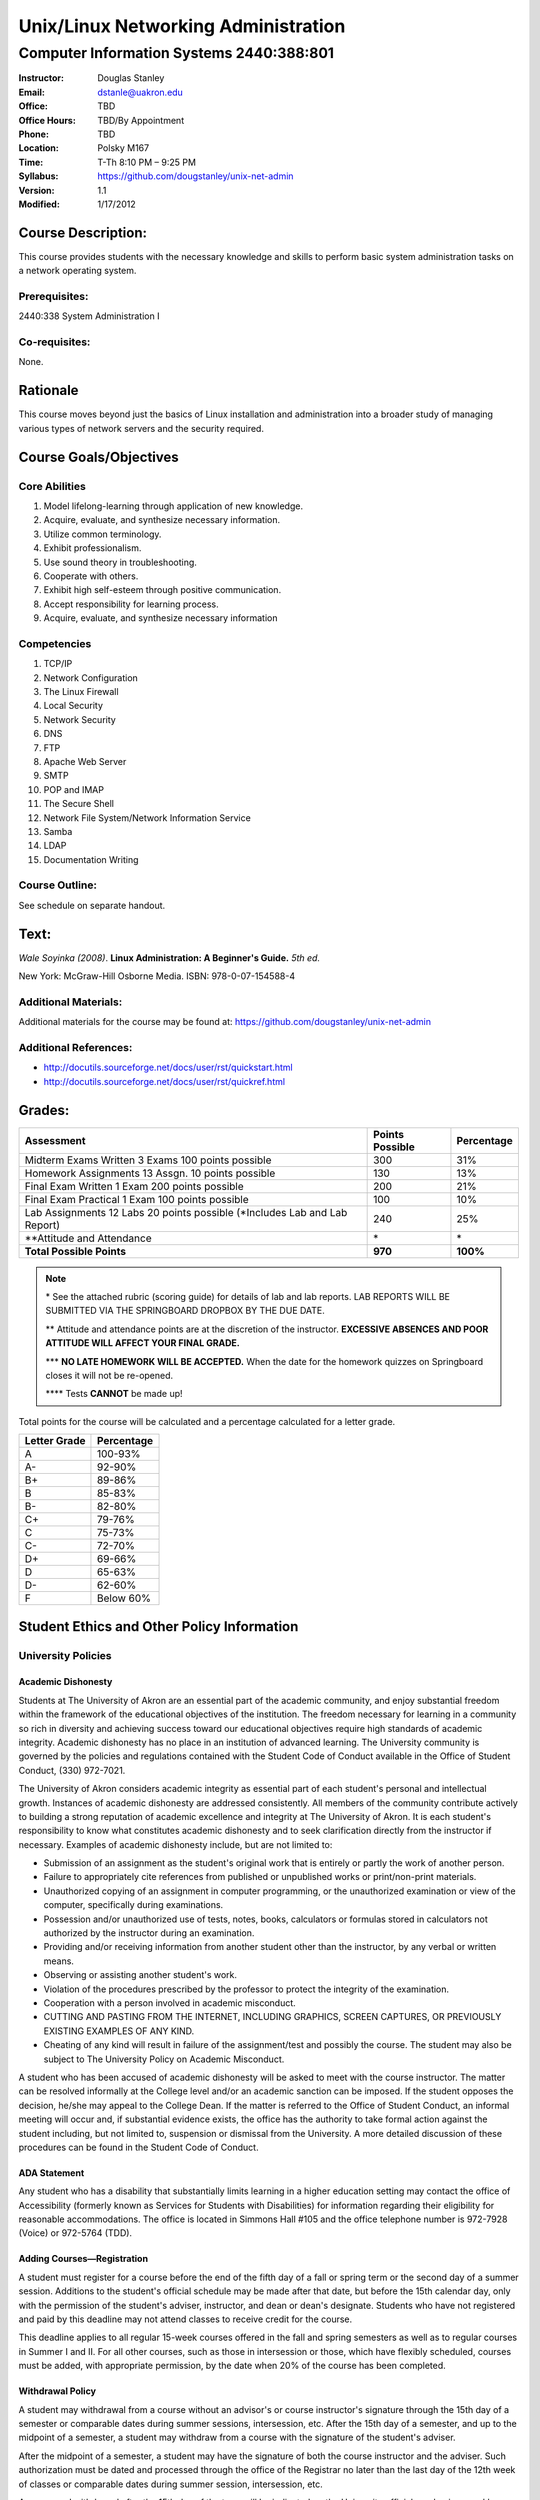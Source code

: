 ************************************
Unix/Linux Networking Administration
************************************

Computer Information Systems 2440:388:801
#########################################

.. footer:: 

   Unix/Linux Networking Administration Syllabus Spring 2012 - Page: ###Page###

:Instructor: Douglas Stanley
:Email: dstanle@uakron.edu
:Office: TBD
:Office Hours: TBD/By Appointment
:Phone: TBD
:Location: Polsky M167
:Time: T-Th 8:10 PM – 9:25 PM
:Syllabus: https://github.com/dougstanley/unix-net-admin
:Version: 1.1
:Modified: 1/17/2012

Course Description:
===================

This course provides students with the necessary knowledge and skills to
perform basic system administration tasks on a network operating system.


Prerequisites:
--------------

2440:338 System Administration I


Co-requisites:
--------------

None.


Rationale
=========

This course moves beyond just the basics of Linux installation and
administration into a broader study of managing various types of network
servers and the security required.


Course Goals/Objectives
=======================


Core Abilities
--------------

1. Model lifelong-learning through application of new knowledge.

2. Acquire, evaluate, and synthesize necessary information.

3. Utilize common terminology.

4. Exhibit professionalism.

5. Use sound theory in troubleshooting.

6. Cooperate with others.

7. Exhibit high self-esteem through positive communication.

8. Accept responsibility for learning process.

9. Acquire, evaluate, and synthesize necessary information


Competencies
------------

1. TCP/IP

2. Network Configuration

3. The Linux Firewall

4. Local Security

5. Network Security

6. DNS

7. FTP

8. Apache Web Server

9. SMTP

10. POP and IMAP

11. The Secure Shell

12. Network File System/Network Information Service

13. Samba

14. LDAP

15. Documentation Writing

Course Outline:
---------------

See schedule on separate handout.


Text:
=====

*Wale Soyinka (2008)*. **Linux Administration: A Beginner's Guide.** *5th ed.*

New York: McGraw-Hill Osborne Media. ISBN: 978-0-07-154588-4


Additional Materials:
---------------------

Additional materials for the course may be found at:
https://github.com/dougstanley/unix-net-admin


Additional References:
----------------------

* http://docutils.sourceforge.net/docs/user/rst/quickstart.html

* http://docutils.sourceforge.net/docs/user/rst/quickref.html


Grades:
=======

+---------------------------------+-----------------+------------+
| Assessment                      | Points Possible | Percentage |
+=================================+=================+============+
| Midterm  Exams Written 3        |                 |            |
| Exams 100 points possible       | 300             | 31%        |
+---------------------------------+-----------------+------------+
| Homework Assignments 13         |                 |            |
| Assgn. 10 points possible       | 130             | 13%        |
+---------------------------------+-----------------+------------+
| Final Exam Written 1 Exam       |                 |            |
| 200 points possible             | 200             | 21%        |
+---------------------------------+-----------------+------------+
| Final Exam Practical            |                 |            |
| 1 Exam 100 points possible      | 100             | 10%        |
+---------------------------------+-----------------+------------+
| Lab Assignments                 |                 |            |
| 12 Labs 20 points possible      |                 |            |
| (\*Includes Lab and Lab Report) | 240             | 25%        |
+---------------------------------+-----------------+------------+
| \*\*Attitude and Attendance     | \*              | \*         |
+---------------------------------+-----------------+------------+
| **Total Possible Points**       | **970**         | **100%**   |
+---------------------------------+-----------------+------------+

.. note:: 

   \* See the attached rubric (scoring guide) for details of lab and lab
   reports. LAB REPORTS WILL BE SUBMITTED VIA THE SPRINGBOARD DROPBOX BY THE
   DUE DATE.

   \*\* Attitude and attendance points are at the discretion of the
   instructor. **EXCESSIVE ABSENCES AND POOR ATTITUDE WILL AFFECT YOUR FINAL
   GRADE.**

   \*\*\* **NO LATE HOMEWORK WILL BE ACCEPTED.** When the date for the
   homework quizzes on Springboard closes it will not be re-opened. 

   \*\*\*\* Tests **CANNOT** be made up!


Total points for the course will be calculated and a percentage calculated for
a letter grade.

+--------------+------------+
| Letter Grade | Percentage |
+==============+============+
| A            | 100-93%    |
+--------------+------------+
| A-           | 92-90%     |
+--------------+------------+
| B+           | 89-86%     |
+--------------+------------+
| B            | 85-83%     |
+--------------+------------+
| B-           | 82-80%     |
+--------------+------------+
| C+           | 79-76%     |
+--------------+------------+
| C            | 75-73%     |
+--------------+------------+
| C-           | 72-70%     |
+--------------+------------+
| D+           | 69-66%     |
+--------------+------------+
| D            | 65-63%     |
+--------------+------------+
| D-           | 62-60%     |
+--------------+------------+
| F            | Below 60%  |
+--------------+------------+


Student Ethics and Other Policy Information
===========================================

University Policies
-------------------

Academic Dishonesty
~~~~~~~~~~~~~~~~~~~

Students at The University of Akron are an essential part of the academic
community, and enjoy substantial freedom within the framework of the
educational objectives of the institution. The freedom necessary for learning
in a community so rich in diversity and achieving success toward our
educational objectives require high standards of academic integrity. Academic
dishonesty has no place in an institution of advanced learning. The University
community is governed by the policies and regulations contained with the
Student Code of Conduct available in the Office of Student Conduct,
(330) 972-7021.

The University of Akron considers academic integrity as essential part of
each student's personal and intellectual growth. Instances of academic
dishonesty are addressed consistently. All members of the community contribute
actively to building a strong reputation of academic excellence and integrity
at The University of Akron. It is each student's responsibility to know what
constitutes academic dishonesty and to seek clarification directly from the
instructor if necessary. Examples of academic dishonesty include, but are not
limited to: 

* Submission of an assignment as the student's original work that is entirely
  or partly the work of another person. 

* Failure to appropriately cite references from published or unpublished works
  or print/non-print materials. 

* Unauthorized copying of an assignment in computer programming, or the
  unauthorized examination or view of the computer, specifically during
  examinations. 

* Possession and/or unauthorized use of tests, notes, books, calculators or
  formulas stored in calculators not authorized by the instructor during an
  examination. 

* Providing and/or receiving information from another student other than the
  instructor, by any verbal or written means. 

* Observing or assisting another student's work. 

* Violation of the procedures prescribed by the professor to protect the
  integrity of the examination. 

* Cooperation with a person involved in academic misconduct. 

* CUTTING AND PASTING FROM THE INTERNET, INCLUDING GRAPHICS, SCREEN CAPTURES,
  OR PREVIOUSLY EXISTING EXAMPLES OF ANY KIND. 

* Cheating of any kind will result in failure of the assignment/test and
  possibly the course. The student may also be subject to The University Policy
  on Academic Misconduct. 

A student who has been accused of academic dishonesty will be asked to meet
with the course instructor. The matter can be resolved informally at the
College level and/or an academic sanction can be imposed. If the student
opposes the decision, he/she may appeal to the College Dean. If the matter is
referred to the Office of Student Conduct, an informal meeting will occur and,
if substantial evidence exists, the office has the authority to take formal
action against the student including, but not limited to, suspension or
dismissal from the University. A more detailed discussion of these procedures
can be found in the Student Code of Conduct.


ADA Statement
~~~~~~~~~~~~~

Any student who has a disability that substantially limits learning in a
higher education setting may contact the office of Accessibility (formerly
known as Services for Students with Disabilities) for information regarding
their eligibility for reasonable accommodations. The office is located in
Simmons Hall #105 and the office telephone number is 972-7928 (Voice) or
972-5764 (TDD). 


Adding Courses—Registration
~~~~~~~~~~~~~~~~~~~~~~~~~~~

A student must register for a course before the end of the fifth day of a fall
or spring term or the second day of a summer session. Additions to the
student's official schedule may be made after that date, but before the 15th
calendar day, only with the permission of the student's adviser, instructor,
and dean or dean's designate. Students who have not registered and paid by
this deadline may not attend classes to receive credit for the course.

This deadline applies to all regular 15-week courses offered in the fall and
spring semesters as well as to regular courses in Summer I and II. For all
other courses, such as those in intersession or those, which have flexibly
scheduled, courses must be added, with appropriate permission, by the date
when 20% of the course has been completed.


Withdrawal Policy
~~~~~~~~~~~~~~~~~

A student may withdrawal from a course without an advisor's or course
instructor's signature through the 15th day of a semester or comparable dates
during summer sessions, intersession, etc. After the 15th day of a semester,
and up to the midpoint of a semester, a student may withdraw from a course
with the signature of the student's adviser.

After the midpoint of a semester, a student may have the signature of both the
course instructor and the adviser. Such authorization must be dated and
processed through the office of the Registrar no later than the last day of
the 12th week of classes or comparable dates during summer session,
intersession, etc.

An approved withdrawal after the 15th day of the term will be indicated on the
University official academic record by a "WD." A student who leaves a course
without going through the withdrawal procedure will be given an "F" in the
course.


Diversity
~~~~~~~~~

Together, we maintain an intellectual culture that is accessible, disciplined,
free, safe, and committed to excellence. By our behavior with one another we
endorse a cultural of diversity, celebrating the uniqueness of the individual
and developing our understanding and tolerance of differences in gender,
ethnicity, age, spiritual belief, sexual orientation, and physical and mental
potential. We take responsibilities for sustaining a caring culture, nurturing
growth and fulfillment in one another and in the larger communities of which
we are a part. We insist on a culture of civility, united in our rejections of
violence, coercion, deceit, or terrorism. We work to increase collaboration,
cooperation, and consensus within rational dialogue characterized by mutual
respect and consideration.

This is a responsible culture. We expect each member of our community to carry
out responsibly his or her duties for preserving the integrity, quality, and
decency of our environment and our discourse.

In order to accomplish the above-mentioned expectations and responsibilities,
everyone must engage in certain specific behaviors. Inside the classroom, the
students are expected to respect the sanctity of the teaching/learning process
by expressing respect for the faculty member as the organizer and guide
through this learning experience, as well as for fellow students. Disruptive,
disrespectful, discriminatory, harassing, violent and/or threatening behavior
is explicitly prohibited. Students are expected to be responsible for their
own learning and, in return, can expect responsible teaching from the faculty
member.


Incompletes
~~~~~~~~~~~

Incompletes indicate that the student has done passing work but that some part
of the work is, for good and acceptable reason, not complete at the end of the
term. Failure to make up the omitted work satisfactorily by the end of the
following term, not including summer sessions, converts the "I" to an "F."
When the work is satisfactorily completed within the allotted time the "I" is
converted to whatever grade the student has earned. 


In-Progresses
~~~~~~~~~~~~~

In-progresses indicate that the student has not completed the scheduled course
work during the term because the nature of the course does not permit
completion within a single term, such as work toward a thesis.


University Closing Policy
~~~~~~~~~~~~~~~~~~~~~~~~~

The president, or designee, upon the recommendation of the Director of Public
Safety and Chief of Police, will determine when conditions--such as severe
weather or a state of emergency--necessitate closing the entire University or
canceling classes at the main campus and/or Wayne College in Orrville. 

The Director of Public Safety and Chief of Police will promptly notify other
designated University officials and members of the Department of University
Communications, who will contact area media. University colleges/departments
are encouraged to establish a method for communicating the closing decisions
to department personnel. Closing information will be announced as early and as
simply as possible to avoid confusion. Cancellation of classes and closure
announcements will be made as early as possible in the day and will clearly
state the affected campus (es). Call 972-SNOW or 972-6238 (TDD/Voice) for
updated information.

For information concerning cancellation of campus based classes and web-based
courses (those closing and cancellations that only affect your particular
scheduled class), see course policies.


Course Policies 
----------------

Absences
~~~~~~~~

There may be 5 points deducted for every absence. If it is necessary to miss
class for any reason, contact the instructor prior to the class session.
Tests and Labs are to be taken on time. If you are unable to take a test or do
a Lab during the regularly scheduled class time, you must contact the
instructor before the test and have a valid excuse. There are NO make-up tests
or Labs!


Course Concerns
~~~~~~~~~~~~~~~

If you have any concerns, regarding anything related to the course, please
contact the instructor. 

Deadlines
~~~~~~~~~

It is your responsibility to meet all of the deadlines for every class
session, assignments, and assignment task. Assignments will be given
deadlines--ANY assignments not turned in on the designated due dates and
times, will be considered late and counted as a zero(0) for that assignment.


Ethics
~~~~~~

Students are expected to display ethical behavior at all times. Cheating,
plagiarism, etc., will not be tolerated. The consequences of dishonest
behavior will be commensurate with the activity to include, but not be limited
to, an 'F' for the class, dialogue with administrators, and dismissal from the
college.


Grades
~~~~~~

Student grades will be submitted to the appropriate department at the end of
the semester (due dates for grades are determined by The University of Akron).
Students can obtain their grades via the automated telephone grade inquiry
line (258-2300 as listed in the schedule of classes), or via the Internet/Web
from The University of Akron's Home Page (http://www.uakron.edu). Grades
cannot be obtained from your instructor.

.. note:: Students who names do not appear on the University's official class
    roster by the tenth day of the semester will not be permitted to
    participate (participate in discussions, turn in homework, or receive
    credit). 

.. note:: All cell phones, pagers, and other devices must be set to vibrate or
    turned off during class. The sound on laptop or other computers must be
    turned off during class. Students are expected to not interrupt when
    another person is talking and to not disrupt the class by talking to
    others when someone is presenting.  Students are not to use computers,
    PDAs, etc. for any purpose other than authorized class-related activities
    when class is in session.


Misc
~~~~

**STUDENTS ARE REQUIRED TO FOLLOW ALL LAB, DEPARTMENTAL, COLLEGE, AND
UNIVERSITY RULES AND REGULATIONS AND ALL LAWS.** It is the student's
responsibility to know, understand, and obey these rules, regulations, and
laws. Some of them include:

* All course prerequisites must be met. 

* No food or drinks in the labs. 

* Only registered students may attend class (no friends or children). 

* No plagiarism. 

* The University of Akron is committed to maintaining an environment free of
  sexual and other forms of harassment and discrimination. 


Students may not alter UA computers, including lab computers, by changing the
desktop, installing software not authorized by the instructor, deleting or
shutting down software or files placed there by a representative of the
University, or any other form of alteration or destruction. Unauthorized
alteration of a computer may result in failure of the course, dismissal from
the Cisco Networking Academy and/or referral to student judicial review for
further disciplinary action.

**PRINTING:** Printing of material unrelated to the course or printing of
material that should be printed in a homework lab or at home is not permitted
in the classroom labs.  This is true regardless of whether a class is in
session or not.  This will result in confiscation of the material printed and
may result in additional disciplinary action.



.. note:: This Syllabus is subject to change at the instructor's discretion.
    Please check https://github.com/dougstanley/unix-net-admin for the
    most recent version.
